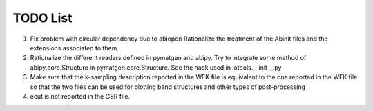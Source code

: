 TODO List
=========

#. Fix problem with circular dependency due to abiopen 
   Rationalize the treatment of the Abinit files and 
   the extensions associated to them.

#. Rationalize the different readers defined in pymatgen and abipy.
   Try to integrate some method of abipy.core.Structure in pymatgen.core.Structure. 
   See the hack used in iotools.__init__.py

#. Make sure that the k-sampling description reported in the WFK file is equivalent
   to the one reported in the WFK file so that the two files can be used for plotting band structures 
   and other types of post-processing 

#. ecut is not reported in the GSR file.
